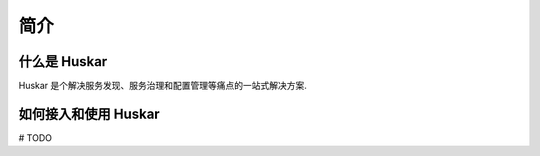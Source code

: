 简介
====

什么是 Huskar
-------------

Huskar 是个解决服务发现、服务治理和配置管理等痛点的一站式解决方案.

.. _intro:

如何接入和使用 Huskar
---------------------

# TODO
